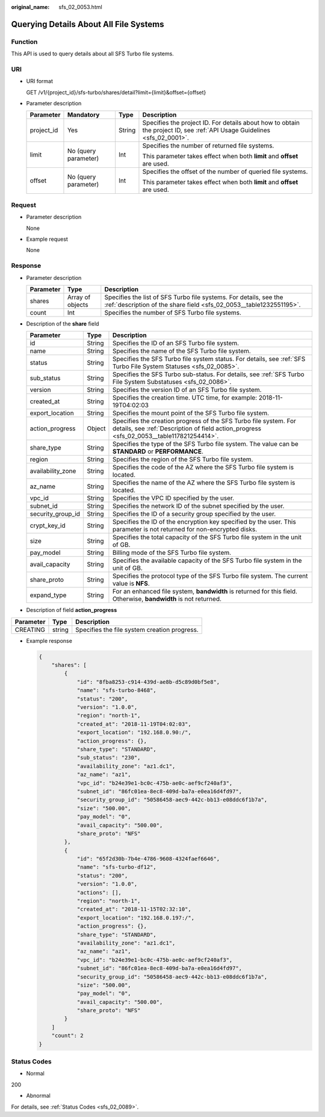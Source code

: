 :original_name: sfs_02_0053.html

.. _sfs_02_0053:

Querying Details About All File Systems
=======================================

Function
--------

This API is used to query details about all SFS Turbo file systems.

URI
---

-  URI format

   GET /v1/{project_id}/sfs-turbo/shares/detail?limit={limit}&offset={offset}

-  Parameter description

   +-----------------+----------------------+-----------------+--------------------------------------------------------------------------------------------------------------------------+
   | Parameter       | Mandatory            | Type            | Description                                                                                                              |
   +=================+======================+=================+==========================================================================================================================+
   | project_id      | Yes                  | String          | Specifies the project ID. For details about how to obtain the project ID, see :ref:`API Usage Guidelines <sfs_02_0001>`. |
   +-----------------+----------------------+-----------------+--------------------------------------------------------------------------------------------------------------------------+
   | limit           | No (query parameter) | Int             | Specifies the number of returned file systems.                                                                           |
   |                 |                      |                 |                                                                                                                          |
   |                 |                      |                 | This parameter takes effect when both **limit** and **offset** are used.                                                 |
   +-----------------+----------------------+-----------------+--------------------------------------------------------------------------------------------------------------------------+
   | offset          | No (query parameter) | Int             | Specifies the offset of the number of queried file systems.                                                              |
   |                 |                      |                 |                                                                                                                          |
   |                 |                      |                 | This parameter takes effect when both **limit** and **offset** are used.                                                 |
   +-----------------+----------------------+-----------------+--------------------------------------------------------------------------------------------------------------------------+

Request
-------

-  Parameter description

   None

-  Example request

   None

Response
--------

-  Parameter description

   +-----------+------------------+------------------------------------------------------------------------------------------------------------------------------------------+
   | Parameter | Type             | Description                                                                                                                              |
   +===========+==================+==========================================================================================================================================+
   | shares    | Array of objects | Specifies the list of SFS Turbo file systems. For details, see the :ref:`description of the share field <sfs_02_0053__table1232551195>`. |
   +-----------+------------------+------------------------------------------------------------------------------------------------------------------------------------------+
   | count     | Int              | Specifies the number of SFS Turbo file systems.                                                                                          |
   +-----------+------------------+------------------------------------------------------------------------------------------------------------------------------------------+

-  Description of the **share** field

   .. _sfs_02_0053__table1232551195:

   +-------------------+--------+--------------------------------------------------------------------------------------------------------------------------------------------------------------+
   | Parameter         | Type   | Description                                                                                                                                                  |
   +===================+========+==============================================================================================================================================================+
   | id                | String | Specifies the ID of an SFS Turbo file system.                                                                                                                |
   +-------------------+--------+--------------------------------------------------------------------------------------------------------------------------------------------------------------+
   | name              | String | Specifies the name of the SFS Turbo file system.                                                                                                             |
   +-------------------+--------+--------------------------------------------------------------------------------------------------------------------------------------------------------------+
   | status            | String | Specifies the SFS Turbo file system status. For details, see :ref:`SFS Turbo File System Statuses <sfs_02_0085>`.                                            |
   +-------------------+--------+--------------------------------------------------------------------------------------------------------------------------------------------------------------+
   | sub_status        | String | Specifies the SFS Turbo sub-status. For details, see :ref:`SFS Turbo File System Substatuses <sfs_02_0086>`.                                                 |
   +-------------------+--------+--------------------------------------------------------------------------------------------------------------------------------------------------------------+
   | version           | String | Specifies the version ID of an SFS Turbo file system.                                                                                                        |
   +-------------------+--------+--------------------------------------------------------------------------------------------------------------------------------------------------------------+
   | created_at        | String | Specifies the creation time. UTC time, for example: 2018-11-19T04:02:03                                                                                      |
   +-------------------+--------+--------------------------------------------------------------------------------------------------------------------------------------------------------------+
   | export_location   | String | Specifies the mount point of the SFS Turbo file system.                                                                                                      |
   +-------------------+--------+--------------------------------------------------------------------------------------------------------------------------------------------------------------+
   | action_progress   | Object | Specifies the creation progress of the SFS Turbo file system. For details, see :ref:`Description of field action_progress <sfs_02_0053__table117821254414>`. |
   +-------------------+--------+--------------------------------------------------------------------------------------------------------------------------------------------------------------+
   | share_type        | String | Specifies the type of the SFS Turbo file system. The value can be **STANDARD** or **PERFORMANCE**.                                                           |
   +-------------------+--------+--------------------------------------------------------------------------------------------------------------------------------------------------------------+
   | region            | String | Specifies the region of the SFS Turbo file system.                                                                                                           |
   +-------------------+--------+--------------------------------------------------------------------------------------------------------------------------------------------------------------+
   | availability_zone | String | Specifies the code of the AZ where the SFS Turbo file system is located.                                                                                     |
   +-------------------+--------+--------------------------------------------------------------------------------------------------------------------------------------------------------------+
   | az_name           | String | Specifies the name of the AZ where the SFS Turbo file system is located.                                                                                     |
   +-------------------+--------+--------------------------------------------------------------------------------------------------------------------------------------------------------------+
   | vpc_id            | String | Specifies the VPC ID specified by the user.                                                                                                                  |
   +-------------------+--------+--------------------------------------------------------------------------------------------------------------------------------------------------------------+
   | subnet_id         | String | Specifies the network ID of the subnet specified by the user.                                                                                                |
   +-------------------+--------+--------------------------------------------------------------------------------------------------------------------------------------------------------------+
   | security_group_id | String | Specifies the ID of a security group specified by the user.                                                                                                  |
   +-------------------+--------+--------------------------------------------------------------------------------------------------------------------------------------------------------------+
   | crypt_key_id      | String | Specifies the ID of the encryption key specified by the user. This parameter is not returned for non-encrypted disks.                                        |
   +-------------------+--------+--------------------------------------------------------------------------------------------------------------------------------------------------------------+
   | size              | String | Specifies the total capacity of the SFS Turbo file system in the unit of GB.                                                                                 |
   +-------------------+--------+--------------------------------------------------------------------------------------------------------------------------------------------------------------+
   | pay_model         | String | Billing mode of the SFS Turbo file system.                                                                                                                   |
   +-------------------+--------+--------------------------------------------------------------------------------------------------------------------------------------------------------------+
   | avail_capacity    | String | Specifies the available capacity of the SFS Turbo file system in the unit of GB.                                                                             |
   +-------------------+--------+--------------------------------------------------------------------------------------------------------------------------------------------------------------+
   | share_proto       | String | Specifies the protocol type of the SFS Turbo file system. The current value is **NFS**.                                                                      |
   +-------------------+--------+--------------------------------------------------------------------------------------------------------------------------------------------------------------+
   | expand_type       | String | For an enhanced file system, **bandwidth** is returned for this field. Otherwise, **bandwidth** is not returned.                                             |
   +-------------------+--------+--------------------------------------------------------------------------------------------------------------------------------------------------------------+

-  Description of field **action_progress**

.. _sfs_02_0053__table117821254414:

========= ====== ============================================
Parameter Type   Description
========= ====== ============================================
CREATING  string Specifies the file system creation progress.
========= ====== ============================================

-  Example response

   .. code-block::

      {
          "shares": [
              {
                  "id": "8fba8253-c914-439d-ae8b-d5c89d0bf5e8",
                  "name": "sfs-turbo-8468",
                  "status": "200",
                  "version": "1.0.0",
                  "region": "north-1",
                  "created_at": "2018-11-19T04:02:03",
                  "export_location": "192.168.0.90:/",
                  "action_progress": {},
                  "share_type": "STANDARD",
                  "sub_status": "230",
                  "availability_zone": "az1.dc1",
                  "az_name": "az1",
                  "vpc_id": "b24e39e1-bc0c-475b-ae0c-aef9cf240af3",
                  "subnet_id": "86fc01ea-8ec8-409d-ba7a-e0ea16d4fd97",
                  "security_group_id": "50586458-aec9-442c-bb13-e08ddc6f1b7a",
                  "size": "500.00",
                  "pay_model": "0",
                  "avail_capacity": "500.00",
                  "share_proto": "NFS"
              },
              {
                  "id": "65f2d30b-7b4e-4786-9608-4324faef6646",
                  "name": "sfs-turbo-df12",
                  "status": "200",
                  "version": "1.0.0",
                  "actions": [],
                  "region": "north-1",
                  "created_at": "2018-11-15T02:32:10",
                  "export_location": "192.168.0.197:/",
                  "action_progress": {},
                  "share_type": "STANDARD",
                  "availability_zone": "az1.dc1",
                  "az_name": "az1",
                  "vpc_id": "b24e39e1-bc0c-475b-ae0c-aef9cf240af3",
                  "subnet_id": "86fc01ea-8ec8-409d-ba7a-e0ea16d4fd97",
                  "security_group_id": "50586458-aec9-442c-bb13-e08ddc6f1b7a",
                  "size": "500.00",
                  "pay_model": "0",
                  "avail_capacity": "500.00",
                  "share_proto": "NFS"
              }
          ]
          "count": 2
      }

Status Codes
------------

-  Normal

200

-  Abnormal

For details, see :ref:`Status Codes <sfs_02_0089>`.

